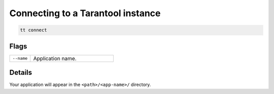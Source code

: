 Connecting to a Tarantool instance
==================================

..  code-block:: bash

    tt connect

Flags
-----

..  container:: table

    ..  list-table::
        :widths: 20 80
        :header-rows: 0

        *   -   ``--name``
            -   Application name.

Details
-------

Your application will appear in the ``<path>/<app-name>/`` directory.